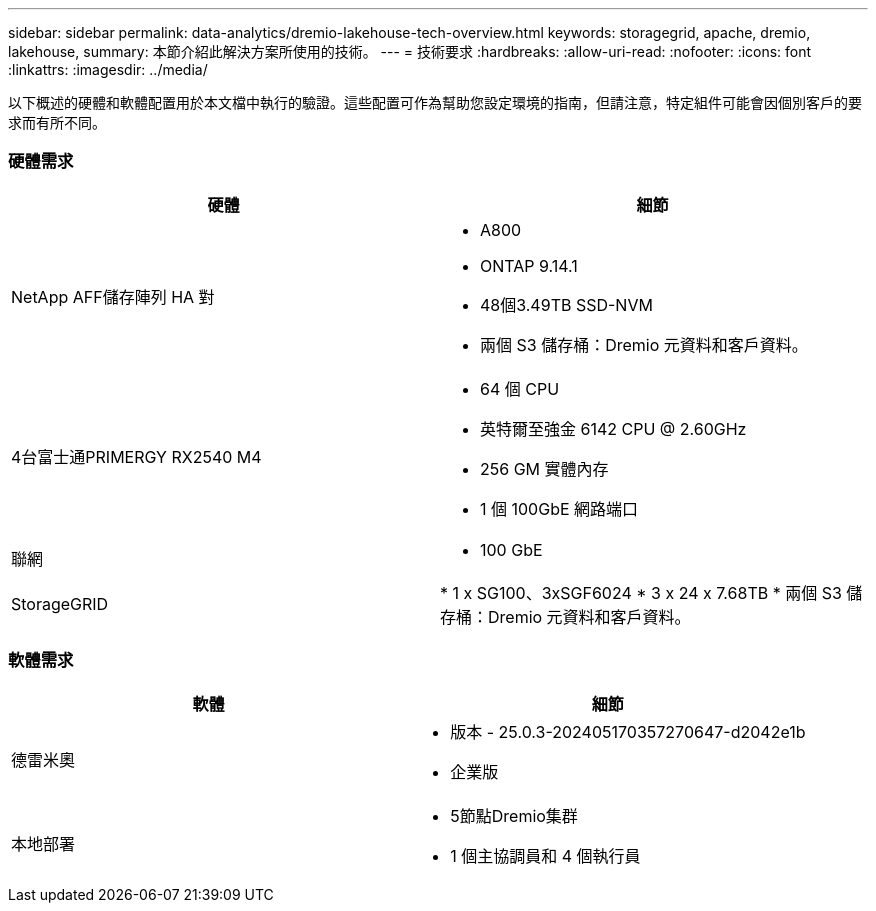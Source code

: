 ---
sidebar: sidebar 
permalink: data-analytics/dremio-lakehouse-tech-overview.html 
keywords: storagegrid, apache, dremio, lakehouse, 
summary: 本節介紹此解決方案所使用的技術。 
---
= 技術要求
:hardbreaks:
:allow-uri-read: 
:nofooter: 
:icons: font
:linkattrs: 
:imagesdir: ../media/


[role="lead"]
以下概述的硬體和軟體配置用於本文檔中執行的驗證。這些配置可作為幫助您設定環境的指南，但請注意，特定組件可能會因個別客戶的要求而有所不同。



=== 硬體需求

|===
| 硬體 | 細節 


| NetApp AFF儲存陣列 HA 對  a| 
* A800
* ONTAP 9.14.1
* 48個3.49TB SSD-NVM
* 兩個 S3 儲存桶：Dremio 元資料和客戶資料。




| 4台富士通PRIMERGY RX2540 M4  a| 
* 64 個 CPU
* 英特爾至強金 6142 CPU @ 2.60GHz
* 256 GM 實體內存
* 1 個 100GbE 網路端口




| 聯網  a| 
* 100 GbE




| StorageGRID | * 1 x SG100、3xSGF6024 * 3 x 24 x 7.68TB * 兩個 S3 儲存桶：Dremio 元資料和客戶資料。 
|===


=== 軟體需求

|===
| 軟體 | 細節 


| 德雷米奧  a| 
* 版本 - 25.0.3-202405170357270647-d2042e1b
* 企業版




| 本地部署  a| 
* 5節點Dremio集群
* 1 個主協調員和 4 個執行員


|===